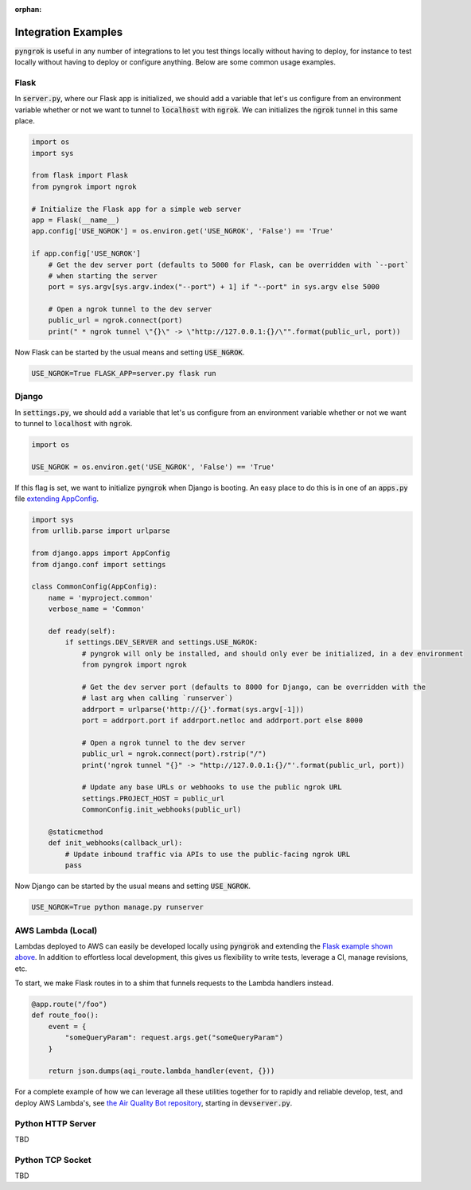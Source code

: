 :orphan:

====================
Integration Examples
====================

:code:`pyngrok` is useful in any number of integrations to let you test things locally without having to deploy,
for instance to test locally without having to deploy or configure anything. Below are some common usage examples.

Flask
-----
In :code:`server.py`, where our Flask app is initialized, we should add a variable that let's us configure from an
environment variable whether or not we want to tunnel to :code:`localhost` with :code:`ngrok`. We can initializes
the :code:`ngrok` tunnel in this same place.

.. code-block:: python

    import os
    import sys

    from flask import Flask
    from pyngrok import ngrok

    # Initialize the Flask app for a simple web server
    app = Flask(__name__)
    app.config['USE_NGROK'] = os.environ.get('USE_NGROK', 'False') == 'True'

    if app.config['USE_NGROK']
        # Get the dev server port (defaults to 5000 for Flask, can be overridden with `--port`
        # when starting the server
        port = sys.argv[sys.argv.index("--port") + 1] if "--port" in sys.argv else 5000

        # Open a ngrok tunnel to the dev server
        public_url = ngrok.connect(port)
        print(" * ngrok tunnel \"{}\" -> \"http://127.0.0.1:{}/\"".format(public_url, port))

Now Flask can be started by the usual means and setting :code:`USE_NGROK`.

.. code-block:: sh

    USE_NGROK=True FLASK_APP=server.py flask run

Django
------

In :code:`settings.py`, we should add a variable that let's us configure from an environment variable whether or not
we want to tunnel to :code:`localhost` with :code:`ngrok`.

.. code-block:: python

    import os

    USE_NGROK = os.environ.get('USE_NGROK', 'False') == 'True'

If this flag is set, we want to initialize :code:`pyngrok` when Django is booting. An easy place to do this is in
one of an :code:`apps.py` file `extending AppConfig <https://docs.djangoproject.com/en/3.0/ref/applications/#django.apps.AppConfig.ready>`_.

.. code-block:: python

    import sys
    from urllib.parse import urlparse

    from django.apps import AppConfig
    from django.conf import settings

    class CommonConfig(AppConfig):
        name = 'myproject.common'
        verbose_name = 'Common'

        def ready(self):
            if settings.DEV_SERVER and settings.USE_NGROK:
                # pyngrok will only be installed, and should only ever be initialized, in a dev environment
                from pyngrok import ngrok

                # Get the dev server port (defaults to 8000 for Django, can be overridden with the
                # last arg when calling `runserver`)
                addrport = urlparse('http://{}'.format(sys.argv[-1]))
                port = addrport.port if addrport.netloc and addrport.port else 8000

                # Open a ngrok tunnel to the dev server
                public_url = ngrok.connect(port).rstrip("/")
                print('ngrok tunnel "{}" -> "http://127.0.0.1:{}/"'.format(public_url, port))

                # Update any base URLs or webhooks to use the public ngrok URL
                settings.PROJECT_HOST = public_url
                CommonConfig.init_webhooks(public_url)

        @staticmethod
        def init_webhooks(callback_url):
            # Update inbound traffic via APIs to use the public-facing ngrok URL
            pass

Now Django can be started by the usual means and setting :code:`USE_NGROK`.

.. code-block:: sh

    USE_NGROK=True python manage.py runserver

AWS Lambda (Local)
------------------
Lambdas deployed to AWS can easily be developed locally using :code:`pyngrok` and extending the
`Flask example shown above <#flask>`_. In addition to effortless local development, this gives us flexibility
to write tests, leverage a CI, manage revisions, etc.

To start, we make Flask routes in to a shim that funnels requests to the Lambda handlers instead.

.. code-block:: python

    @app.route("/foo")
    def route_foo():
        event = {
            "someQueryParam": request.args.get("someQueryParam")
        }

        return json.dumps(aqi_route.lambda_handler(event, {}))

For a complete example of how we can leverage all these utilities together for to rapidly and reliable develop, test,
and deploy AWS Lambda's, see `the Air Quality Bot repository <https://github.com/alexdlaird/air-quality-bot>`_,
starting in :code:`devserver.py`.

Python HTTP Server
------------------
TBD

Python TCP Socket
-----------------
TBD
